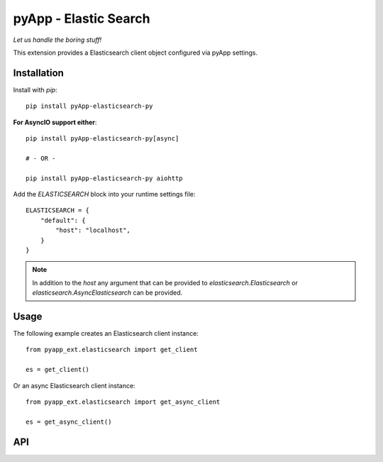 ######################
pyApp - Elastic Search
######################

*Let us handle the boring stuff!*

.. image:: https://img.shields.io/badge/code%20style-black-000000.svg
   :target: http://github.com/ambv/black
   :alt: Once you go Black...

.. image:: https://github.com/pyapp-org/pyapp.elasticsearch/workflows/Python%20package/badge.svg
   :alt: Tests

.. image:: https://api.codeclimate.com/v1/badges/82a3ab9806df3765daf0/maintainability
   :target: https://codeclimate.com/github/pyapp-org/pyapp.elasticsearch/maintainability
   :alt: Maintainability

.. image:: https://api.codeclimate.com/v1/badges/82a3ab9806df3765daf0/test_coverage
   :target: https://codeclimate.com/github/pyapp-org/pyapp.elasticsearch/test_coverage
   :alt: Test Coverage

This extension provides a Elasticsearch client object configured via pyApp settings.


Installation
============

Install with *pip*::

    pip install pyApp-elasticsearch-py


**For AsyncIO support either**::

    pip install pyApp-elasticsearch-py[async]

    # - OR -

    pip install pyApp-elasticsearch-py aiohttp


Add the `ELASTICSEARCH` block into your runtime settings file::

    ELASTICSEARCH = {
        "default": {
            "host": "localhost",
        }
    }


.. note::

    In addition to the *host* any argument that can be provided to
    `elasticsearch.Elasticsearch` or `elasticsearch.AsyncElasticsearch` can be
    provided.


Usage
=====

The following example creates an Elasticsearch client instance::

    from pyapp_ext.elasticsearch import get_client

    es = get_client()


Or an async Elasticsearch client instance::

    from pyapp_ext.elasticsearch import get_async_client

    es = get_async_client()


API
===
